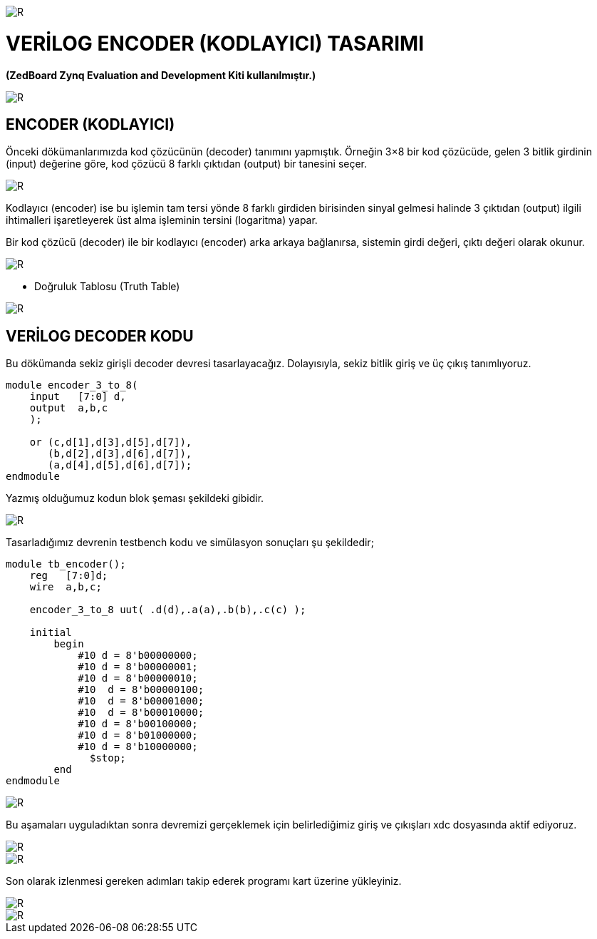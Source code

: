 image::https://github.com/ahmeterdem9603/fpga/blob/master/5_ENCODER/kapak_1.jfif[R]

= VERİLOG ENCODER (KODLAYICI) TASARIMI +
*(ZedBoard Zynq Evaluation and Development Kiti kullanılmıştır.)* +

image::https://github.com/ahmeterdem9603/fpga/blob/master/5_ENCODER/vlsi2.jpg[R]

== ENCODER (KODLAYICI) +

Önceki dökümanlarımızda kod çözücünün (decoder) tanımını yapmıştık. Örneğin 3×8 bir 
kod çözücüde, gelen 3 bitlik girdinin (input) değerine göre, kod çözücü 8 farklı 
çıktıdan (output) bir tanesini seçer. +

image::https://github.com/ahmeterdem9603/fpga/blob/master/5_ENCODER/encoder_diagram.jpg[R]

Kodlayıcı (encoder) ise bu işlemin tam tersi yönde 8 farklı girdiden birisinden sinyal gelmesi
halinde 3 çıktıdan (output) ilgili ihtimalleri işaretleyerek üst alma işleminin tersini (logaritma) yapar. +

Bir kod çözücü (decoder) ile bir kodlayıcı (encoder) arka arkaya bağlanırsa, sistemin girdi değeri, çıktı 
değeri olarak okunur. +

image::https://github.com/ahmeterdem9603/fpga/blob/master/5_ENCODER/dec.enc.png[R]

- Doğruluk Tablosu (Truth Table) +

image::https://github.com/ahmeterdem9603/fpga/blob/master/5_ENCODER/Octal-to-Binary-Encoder-Truth-Table.jpg[R]

== VERİLOG DECODER KODU +

Bu dökümanda sekiz girişli decoder devresi tasarlayacağız. Dolayısıyla, sekiz bitlik giriş ve üç çıkış tanımlıyoruz. +

[source,verilog]
----------------------------------

module encoder_3_to_8(
    input   [7:0] d,
    output  a,b,c
    );
    
    or (c,d[1],d[3],d[5],d[7]),
       (b,d[2],d[3],d[6],d[7]),
       (a,d[4],d[5],d[6],d[7]);
endmodule

----------------------------------

Yazmış olduğumuz kodun blok şeması şekildeki gibidir. +

image::https://github.com/ahmeterdem9603/fpga/blob/master/5_ENCODER/blok%20diagram%C4%B1.PNG[R]

Tasarladığımız devrenin testbench kodu ve simülasyon sonuçları şu şekildedir; +

[source,verilog]
----------------------------------------------------
module tb_encoder();
    reg   [7:0]d;
    wire  a,b,c;
    
    encoder_3_to_8 uut( .d(d),.a(a),.b(b),.c(c) );
    
    initial
        begin
            #10 d = 8'b00000000;           
            #10 d = 8'b00000001;
            #10 d = 8'b00000010;            
            #10  d = 8'b00000100;
            #10  d = 8'b00001000;
            #10  d = 8'b00010000;
            #10 d = 8'b00100000;
            #10 d = 8'b01000000;
            #10 d = 8'b10000000;          
	      $stop;
        end
endmodule
----------------------------------------------------

image::https://github.com/ahmeterdem9603/fpga/blob/master/5_ENCODER/tb_sim.PNG[R]

Bu aşamaları uyguladıktan sonra devremizi gerçeklemek için belirlediğimiz giriş ve çıkışları xdc dosyasında aktif ediyoruz. +

image::https://github.com/ahmeterdem9603/fpga/blob/master/5_ENCODER/inputs.PNG[R]
image::https://github.com/ahmeterdem9603/fpga/blob/master/5_ENCODER/outputs.PNG[R]

Son olarak izlenmesi gereken adımları takip ederek programı kart üzerine yükleyiniz. +

image::https://github.com/ahmeterdem9603/fpga/blob/master/5_ENCODER/aa.jpg[R]
image::https://github.com/ahmeterdem9603/fpga/blob/master/5_ENCODER/bb.jpg[R]





